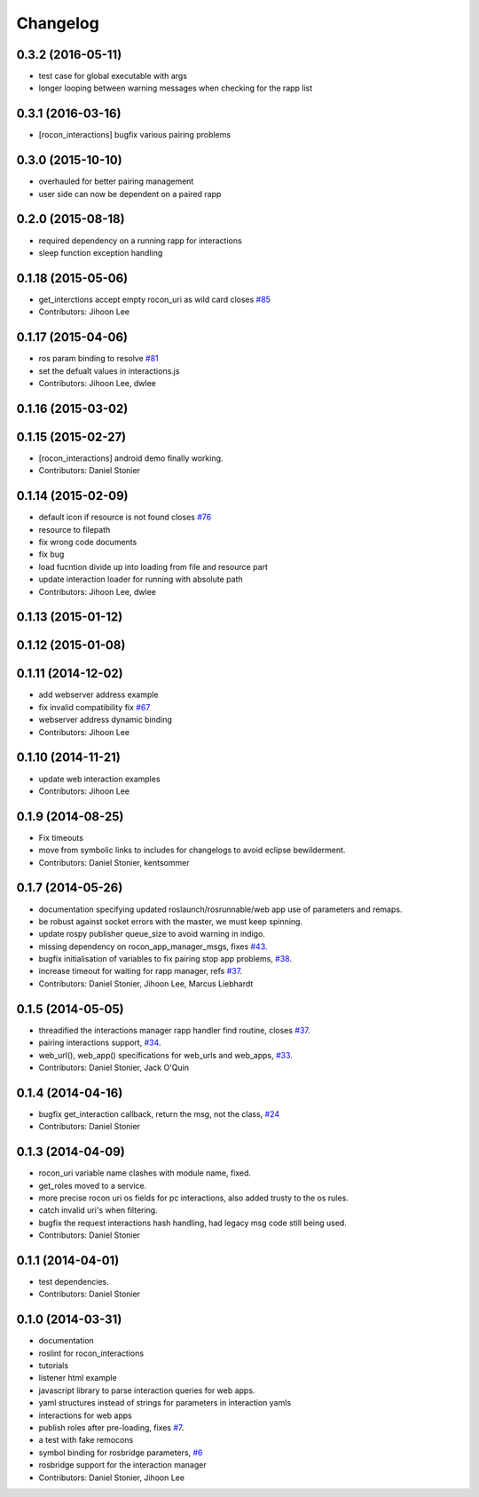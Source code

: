 Changelog
=========

0.3.2 (2016-05-11)
------------------
* test case for global executable with args
* longer looping between warning messages when checking for the rapp list

0.3.1 (2016-03-16)
------------------
* [rocon_interactions] bugfix various pairing problems

0.3.0 (2015-10-10)
------------------
* overhauled for better pairing management
* user side can now be dependent on a paired rapp

0.2.0 (2015-08-18)
------------------
* required dependency on a running rapp for interactions
* sleep function exception handling

0.1.18 (2015-05-06)
-------------------
* get_interctions accept empty rocon_uri as wild card closes `#85 <https://github.com/robotics-in-concert/rocon_tools/issues/85>`_
* Contributors: Jihoon Lee

0.1.17 (2015-04-06)
-------------------
* ros param binding to resolve `#81 <https://github.com/robotics-in-concert/rocon_tools/issues/81>`_
* set the defualt values in interactions.js
* Contributors: Jihoon Lee, dwlee

0.1.16 (2015-03-02)
-------------------

0.1.15 (2015-02-27)
-------------------
* [rocon_interactions] android demo finally working.
* Contributors: Daniel Stonier

0.1.14 (2015-02-09)
-------------------
* default icon if resource is not found  closes `#76 <https://github.com/robotics-in-concert/rocon_tools/issues/76>`_
* resource to filepath
* fix wrong code documents
* fix bug
* load fucntion divide up into loading from file and resource part
* update interaction loader for running with absolute path
* Contributors: Jihoon Lee, dwlee

0.1.13 (2015-01-12)
-------------------

0.1.12 (2015-01-08)
-------------------

0.1.11 (2014-12-02)
-------------------
* add webserver address example
* fix invalid compatibility fix `#67 <https://github.com/robotics-in-concert/rocon_tools/issues/67>`_
* webserver address dynamic binding
* Contributors: Jihoon Lee

0.1.10 (2014-11-21)
-------------------
* update web interaction examples
* Contributors: Jihoon Lee

0.1.9 (2014-08-25)
------------------
* Fix timeouts
* move from symbolic links to includes for changelogs to avoid eclipse bewilderment.
* Contributors: Daniel Stonier, kentsommer

0.1.7 (2014-05-26)
------------------
* documentation specifying updated roslaunch/rosrunnable/web app use of parameters and remaps.
* be robust against socket errors with the master, we must keep spinning.
* update rospy publisher queue_size to avoid warning in indigo.
* missing dependency on rocon_app_manager_msgs, fixes `#43 <https://github.com/robotics-in-concert/rocon_tools/issues/43>`_.
* bugfix initialisation of variables to fix pairing stop app problems, `#38 <https://github.com/robotics-in-concert/rocon_tools/issues/38>`_.
* increase timeout for waiting for rapp manager, refs `#37 <https://github.com/robotics-in-concert/rocon_tools/issues/37>`_.
* Contributors: Daniel Stonier, Jihoon Lee, Marcus Liebhardt

0.1.5 (2014-05-05)
------------------
* threadified the interactions manager rapp handler find routine, closes `#37 <https://github.com/robotics-in-concert/rocon_tools/issues/37>`_.
* pairing interactions support, `#34 <https://github.com/robotics-in-concert/rocon_tools/issues/34>`_.
* web_url(), web_app() specifications for web_urls and web_apps, `#33 <https://github.com/robotics-in-concert/rocon_tools/issues/33>`_.
* Contributors: Daniel Stonier, Jack O'Quin

0.1.4 (2014-04-16)
------------------
* bugfix get_interaction callback, return the msg, not the class, `#24 <https://github.com/robotics-in-concert/rocon_tools/issues/24>`_
* Contributors: Daniel Stonier

0.1.3 (2014-04-09)
------------------
* rocon_uri variable name clashes with module name, fixed.
* get_roles moved to a service.
* more precise rocon uri os fields for pc interactions, also added trusty to the os rules.
* catch invalid uri's when filtering.
* bugfix the request interactions hash handling, had legacy msg code still being used.
* Contributors: Daniel Stonier

0.1.1 (2014-04-01)
------------------
* test dependencies.
* Contributors: Daniel Stonier

0.1.0 (2014-03-31)
------------------
* documentation
* roslint for rocon_interactions
* tutorials
* listener html example
* javascript library to parse interaction queries for web apps.
* yaml structures instead of strings for parameters in interaction yamls
* interactions for web apps
* publish roles after pre-loading, fixes `#7 <https://github.com/robotics-in-concert/rocon_tools/issues/7>`_.
* a test with fake remocons
* symbol binding for rosbridge parameters, `#6 <https://github.com/robotics-in-concert/rocon_tools/issues/6>`_
* rosbridge support for the interaction manager
* Contributors: Daniel Stonier, Jihoon Lee
